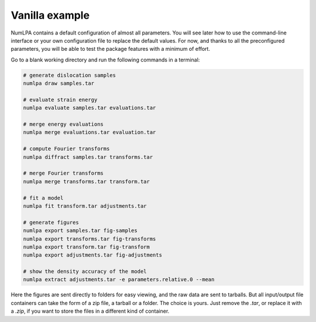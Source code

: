 Vanilla example
===============

NumLPA contains a default configuration of almost all parameters.
You will see later how to use the command-line interface or your own configuration file to replace the default values.
For now, and thanks to all the preconfigured parameters, you will be able to test the package features with a minimum of effort.

Go to a blank working directory and run the following commands in a terminal:

.. code-block:: bash

   # generate dislocation samples
   numlpa draw samples.tar

   # evaluate strain energy
   numlpa evaluate samples.tar evaluations.tar

   # merge energy evaluations
   numlpa merge evaluations.tar evaluation.tar

   # compute Fourier transforms
   numlpa diffract samples.tar transforms.tar

   # merge Fourier transforms
   numlpa merge transforms.tar transform.tar

   # fit a model
   numlpa fit transform.tar adjustments.tar

   # generate figures
   numlpa export samples.tar fig-samples
   numlpa export transforms.tar fig-transforms
   numlpa export transform.tar fig-transform
   numlpa export adjustments.tar fig-adjustments

   # show the density accuracy of the model
   numlpa extract adjustments.tar -e parameters.relative.0 --mean

Here the figures are sent directly to folders for easy viewing, and the raw data are sent to tarballs.
But all input/output file containers can take the form of a zip file, a tarball or a folder.
The choice is yours.
Just remove the `.tar`, or replace it with a `.zip`, if you want to store the files in a different kind of container.
